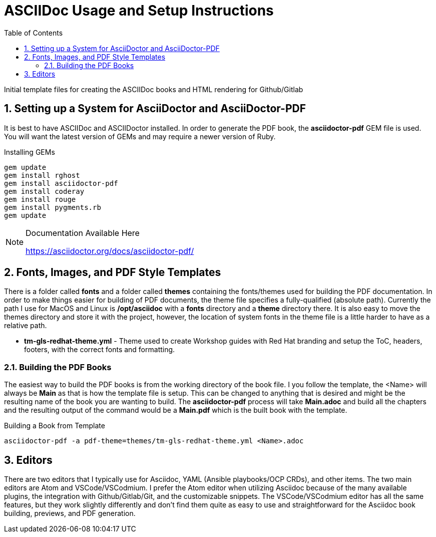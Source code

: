 :pygments-style: tango
:source-highlighter: pygments
:toc:
:toclevels: 7
:sectnums:
:sectnumlevels: 6
:numbered:
:chapter-label:
:icons: font
ifndef::env-github[:icons: font]
ifdef::env-github[]
:status:
:outfilesuffix: .adoc
:caution-caption: :fire:
:important-caption: :exclamation:
:note-caption: :paperclip:
:tip-caption: :bulb:
:warning-caption: :warning:
endif::[]
:imagesdir: ../images/

= ASCIIDoc Usage and Setup Instructions

Initial template files for creating the ASCIIDoc books and HTML rendering for Github/Gitlab

== Setting up a System for AsciiDoctor and AsciiDoctor-PDF

It is best to have ASCIIDoc and ASCIIDoctor installed. In order to generate the PDF book, the *asciidoctor-pdf* GEM file is used. You will want the latest version of GEMs and may require a newer version of Ruby.

.Installing GEMs
[source,bash]
----
gem update
gem install rghost
gem install asciidoctor-pdf
gem install coderay
gem install rouge
gem install pygments.rb
gem update
----

.Documentation Available Here
[NOTE]
======
https://asciidoctor.org/docs/asciidoctor-pdf/
======

== Fonts, Images, and PDF Style Templates

There is a folder called *fonts* and a folder called *themes* containing the fonts/themes used for building the PDF documentation. In order to make things easier for building of PDF documents, the theme file specifies a fully-qualified (absolute path). Currently the path I use for MacOS and Linux is */opt/asciidoc* with a *fonts* directory and a *theme* directory there. It is also easy to move the themes directory and store it with the project, however, the location of system fonts in the theme file is a little harder to have as a relative path.

* *tm-gls-redhat-theme.yml* - Theme used to create Workshop guides with Red Hat branding and setup the ToC, headers, footers, with the correct fonts and formatting.

=== Building the PDF Books

The easiest way to build the PDF books is from the working directory of the book file. I you follow the template, the <Name> will always be *Main* as that is how the template file is setup. This can be changed to anything that is desired and might be the resulting name of the book you are wanting to build. The *asciidoctor-pdf* process will take *Main.adoc* and build all the chapters and the resulting output of the command would be a *Main.pdf* which is the built book with the template.

.Building a Book from Template
[source,bash]
----
asciidoctor-pdf -a pdf-theme=themes/tm-gls-redhat-theme.yml <Name>.adoc
----


== Editors

There are two editors that I typically use for Asciidoc, YAML (Ansible playbooks/OCP CRDs), and other items. The two main editors are Atom and VSCode/VSCodmium. I prefer the Atom editor when utilizing Asciidoc because of the many available plugins, the integration with Github/Gitlab/Git, and the customizable snippets. The VSCode/VSCodmium editor has all the same features, but they work slightly differently and don't find them quite as easy to use and straightforward for the Asciidoc book building, previews, and PDF generation.
